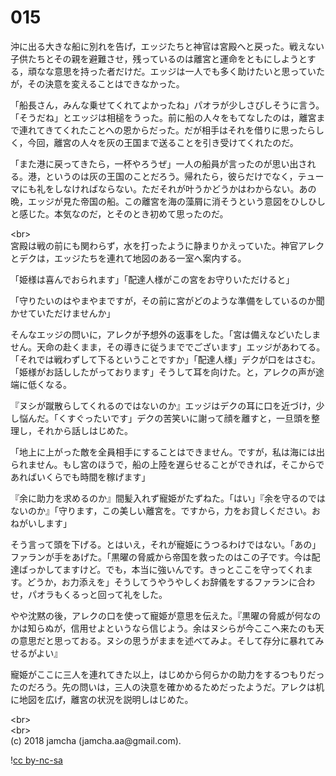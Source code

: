 #+OPTIONS: toc:nil
#+OPTIONS: \n:t

* 015

  沖に出る大きな船に別れを告げ，エッジたちと神官は宮殿へと戻った。戦えない子供たちとその親を避難させ，残っているのは離宮と運命をともにしようとする，頑なな意思を持った者だけだ。エッジは一人でも多く助けたいと思っていたが，その決意を変えることはできなかった。

  「船長さん，みんな乗せてくれてよかったね」パオラが少しさびしそうに言う。「そうだね」とエッジは相槌をうった。前に船の人々をもてなしたのは，離宮まで連れてきてくれたことへの恩からだった。だが相手はそれを借りに思ったらしく，今回，離宮の人々を灰の王国まで送ることを引き受けてくれたのだ。

  「また港に戻ってきたら，一杯やろうぜ」一人の船員が言ったのが思い出される。港，というのは灰の王国のことだろう。帰れたら，彼らだけでなく，テューマにも礼をしなければならない。ただそれが叶うかどうかはわからない。あの晩，エッジが見た帝国の船。この離宮を海の藻屑に消そうという意図をひしひしと感じた。本気なのだ，とそのとき初めて思ったのだ。

  <br>
  宮殿は戦の前にも関わらず，水を打ったように静まりかえっていた。神官アレクとデクは，エッジたちを連れて地図のある一室へ案内する。

  「姫様は喜んでおられます」「配達人様がこの宮をお守りいただけると」

  「守りたいのはやまやまですが，その前に宮がどのような準備をしているのか聞かせていただけませんか」

  そんなエッジの問いに，アレクが予想外の返事をした。「宮は備えなどいたしません。天命の赴くまま，その導きに従うまででございます」エッジがあわてる。「それでは戦わずして下るということですか」「配達人様」デクが口をはさむ。「姫様がお話ししたがっております」そうして耳を向けた。と，アレクの声が途端に低くなる。

  『ヌシが蹴散らしてくれるのではないのか』エッジはデクの耳に口を近づけ，少し悩んだ。「くすぐったいです」デクの苦笑いに謝って顔を離すと，一旦頭を整理し，それから話しはじめた。

  「地上に上がった敵を全員相手にすることはできません。ですが，私は海には出られません。もし宮のほうで，船の上陸を遅らせることができれば，そこからであればいくらでも時間を稼げます」

  『余に助力を求めるのか』間髪入れず寵姫がたずねた。「はい」『余を守るのではないのか』「守ります，この美しい離宮を。ですから，力をお貸しください。おねがいします」

  そう言って頭を下げる。とはいえ，それが寵姫にうつるわけではない。「あの」ファランが手をあげた。「黒曜の脅威から帝国を救ったのはこの子です。今は配達ばっかしてますけど。でも，本当に強いんです。きっとここを守ってくれます。どうか，お力添えを」そうしてうやうやしくお辞儀をするファランに合わせ，パオラもくるっと回って礼をした。

  やや沈黙の後，アレクの口を使って寵姫が意思を伝えた。『黒曜の脅威が何なのかは知らぬが，信用せよというなら信じよう。余はヌシらが今ここへ来たのも天の意思だと思っておる。ヌシの思うがままを述べてみよ。そして存分に暴れてみせるがよい』

  寵姫がここに三人を連れてきた以上，はじめから何らかの助力をするつもりだったのだろう。先の問いは，三人の決意を確かめるためだったようだ。アレクは机に地図を広げ，離宮の状況を説明しはじめた。

  <br>
  <br>
  (c) 2018 jamcha (jamcha.aa@gmail.com).

  ![[http://i.creativecommons.org/l/by-nc-sa/4.0/88x31.png][cc by-nc-sa]]
